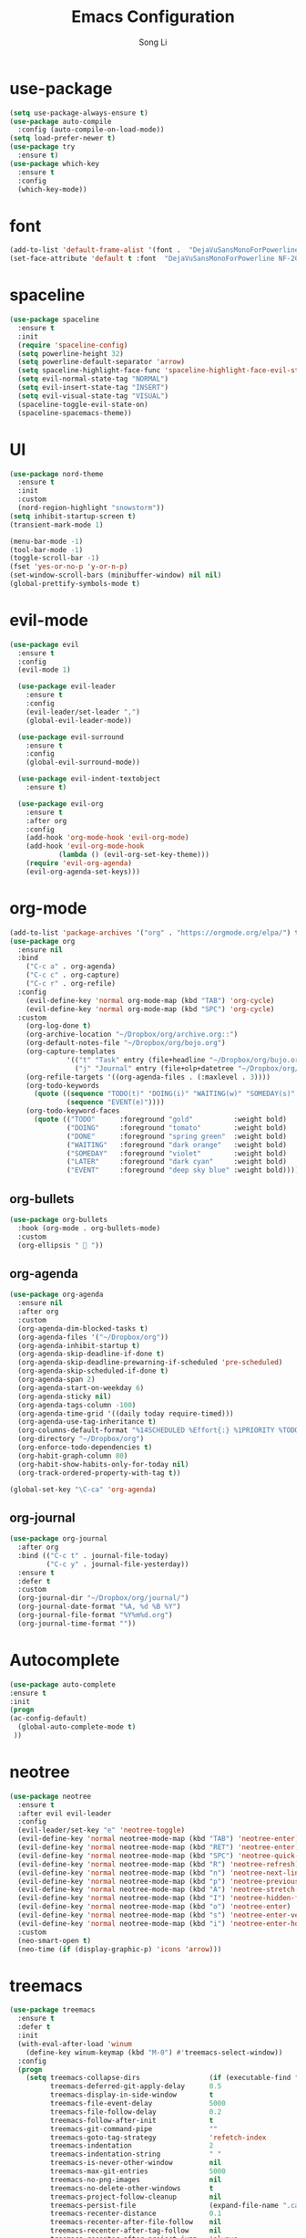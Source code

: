 #+TITLE: Emacs Configuration
#+AUTHOR: Song Li
#+EMAIL:ghosty.lee.1984@gmail.com

* use-package
#+BEGIN_SRC emacs-lisp
(setq use-package-always-ensure t)
(use-package auto-compile
  :config (auto-compile-on-load-mode))
(setq load-prefer-newer t)
(use-package try
  :ensure t)
(use-package which-key
  :ensure t
  :config
  (which-key-mode))
#+END_SRC
* font
#+BEGIN_SRC emacs-lisp
(add-to-list 'default-frame-alist '(font .  "DejaVuSansMonoForPowerline NF-20"))
(set-face-attribute 'default t :font  "DejaVuSansMonoForPowerline NF-20" )
#+END_SRC
* spaceline
#+BEGIN_SRC emacs-lisp
(use-package spaceline
  :ensure t
  :init
  (require 'spaceline-config)
  (setq powerline-height 32)
  (setq powerline-default-separator 'arrow)
  (setq spaceline-highlight-face-func 'spaceline-highlight-face-evil-state)
  (setq evil-normal-state-tag "NORMAL")
  (setq evil-insert-state-tag "INSERT")
  (setq evil-visual-state-tag "VISUAL")
  (spaceline-toggle-evil-state-on)
  (spaceline-spacemacs-theme))
#+END_SRC
* UI
#+begin_src emacs-lisp
(use-package nord-theme 
  :ensure t
  :init
  :custom
  (nord-region-highlight "snowstorm"))
(setq inhibit-startup-screen t)
(transient-mark-mode 1)

(menu-bar-mode -1)
(tool-bar-mode -1)
(toggle-scroll-bar -1)
(fset 'yes-or-no-p 'y-or-n-p)
(set-window-scroll-bars (minibuffer-window) nil nil)
(global-prettify-symbols-mode t)
#+end_src
* evil-mode
#+begin_src emacs-lisp
(use-package evil
  :ensure t
  :config
  (evil-mode 1)

  (use-package evil-leader
    :ensure t
    :config
    (evil-leader/set-leader ",")
    (global-evil-leader-mode))

  (use-package evil-surround
    :ensure t
    :config
    (global-evil-surround-mode))

  (use-package evil-indent-textobject
    :ensure t)

  (use-package evil-org
    :ensure t
    :after org
    :config
    (add-hook 'org-mode-hook 'evil-org-mode)
    (add-hook 'evil-org-mode-hook
            (lambda () (evil-org-set-key-theme)))
    (require 'evil-org-agenda)
    (evil-org-agenda-set-keys)))
#+end_src
* org-mode
#+begin_src emacs-lisp
(add-to-list 'package-archives '("org" . "https://orgmode.org/elpa/") t)
(use-package org
  :ensure nil
  :bind
    ("C-c a" . org-agenda)
    ("C-c c" . org-capture)
    ("C-c r" . org-refile)
  :config
    (evil-define-key 'normal org-mode-map (kbd "TAB") 'org-cycle)
    (evil-define-key 'normal org-mode-map (kbd "SPC") 'org-cycle)
  :custom
    (org-log-done t)
    (org-archive-location "~/Dropbox/org/archive.org::")
    (org-default-notes-file "~/Dropbox/org/bojo.org")
    (org-capture-templates
              '(("t" "Task" entry (file+headline "~/Dropbox/org/bujo.org" "Tasks") "* TODO %?\n %i\n %a")
                ("j" "Journal" entry (file+olp+datetree "~/Dropbox/org/bujo.org") "* %?\n")))
    (org-refile-targets '((org-agenda-files . (:maxlevel . 3))))
    (org-todo-keywords
      (quote ((sequence "TODO(t)" "DOING(i)" "WAITING(w)" "SOMEDAY(s)" "LATER(l)" "|" "DONE(d)")
              (sequence "EVENT(e)"))))
    (org-todo-keyword-faces
      (quote (("TODO"      :foreground "gold"          :weight bold)
              ("DOING"     :foreground "tomato"        :weight bold)
              ("DONE"      :foreground "spring green"  :weight bold)
              ("WAITING"   :foreground "dark orange"   :weight bold)
              ("SOMEDAY"   :foreground "violet"        :weight bold)
              ("LATER"     :foreground "dark cyan"     :weight bold)
              ("EVENT"     :foreground "deep sky blue" :weight bold)))))
#+end_src
** org-bullets
#+begin_src emacs-lisp
(use-package org-bullets
  :hook (org-mode . org-bullets-mode)
  :custom
  (org-ellipsis "  "))
#+end_src
** org-agenda
#+begin_src emacs-lisp
(use-package org-agenda
  :ensure nil
  :after org
  :custom
  (org-agenda-dim-blocked-tasks t)
  (org-agenda-files '("~/Dropbox/org"))
  (org-agenda-inhibit-startup t)
  (org-agenda-skip-deadline-if-done t)
  (org-agenda-skip-deadline-prewarning-if-scheduled 'pre-scheduled)
  (org-agenda-skip-scheduled-if-done t)
  (org-agenda-span 2)
  (org-agenda-start-on-weekday 6)
  (org-agenda-sticky nil)
  (org-agenda-tags-column -100)
  (org-agenda-time-grid '((daily today require-timed)))
  (org-agenda-use-tag-inheritance t)
  (org-columns-default-format "%14SCHEDULED %Effort{:} %1PRIORITY %TODO %50ITEM %TAGS")
  (org-directory "~/Dropbox/org")
  (org-enforce-todo-dependencies t)
  (org-habit-graph-column 80)
  (org-habit-show-habits-only-for-today nil)
  (org-track-ordered-property-with-tag t))

(global-set-key "\C-ca" 'org-agenda)
#+end_src
** org-journal
#+begin_src emacs-lisp
(use-package org-journal
  :after org
  :bind (("C-c t" . journal-file-today)
         ("C-c y" . journal-file-yesterday))
  :ensure t
  :defer t
  :custom
  (org-journal-dir "~/Dropbox/org/journal/")
  (org-journal-date-format "%A, %d %B %Y")
  (org-journal-file-format "%Y%m%d.org")
  (org-journal-time-format ""))
#+end_src
* Autocomplete
#+begin_src emacs-lisp
(use-package auto-complete 
:ensure t
:init
(progn
(ac-config-default)
  (global-auto-complete-mode t)
 ))
#+end_src
* neotree
#+begin_src emacs-lisp
(use-package neotree
  :ensure t
  :after evil evil-leader
  :config
  (evil-leader/set-key "e" 'neotree-toggle)
  (evil-define-key 'normal neotree-mode-map (kbd "TAB") 'neotree-enter)
  (evil-define-key 'normal neotree-mode-map (kbd "RET") 'neotree-enter)
  (evil-define-key 'normal neotree-mode-map (kbd "SPC") 'neotree-quick-look)
  (evil-define-key 'normal neotree-mode-map (kbd "R") 'neotree-refresh)
  (evil-define-key 'normal neotree-mode-map (kbd "n") 'neotree-next-line)
  (evil-define-key 'normal neotree-mode-map (kbd "p") 'neotree-previous-line)
  (evil-define-key 'normal neotree-mode-map (kbd "A") 'neotree-stretch-toggle)
  (evil-define-key 'normal neotree-mode-map (kbd "I") 'neotree-hidden-file-toggle)
  (evil-define-key 'normal neotree-mode-map (kbd "o") 'neotree-enter)
  (evil-define-key 'normal neotree-mode-map (kbd "s") 'neotree-enter-vertical-split)
  (evil-define-key 'normal neotree-mode-map (kbd "i") 'neotree-enter-horizontal-split)
  :custom
  (neo-smart-open t)
  (neo-time (if (display-graphic-p) 'icons 'arrow)))

#+end_src
* treemacs
#+begin_src emacs-lisp
(use-package treemacs
  :ensure t
  :defer t
  :init
  (with-eval-after-load 'winum
    (define-key winum-keymap (kbd "M-0") #'treemacs-select-window))
  :config
  (progn
    (setq treemacs-collapse-dirs                 (if (executable-find "python") 3 0)
          treemacs-deferred-git-apply-delay      0.5
          treemacs-display-in-side-window        t
          treemacs-file-event-delay              5000
          treemacs-file-follow-delay             0.2
          treemacs-follow-after-init             t
          treemacs-git-command-pipe              ""
          treemacs-goto-tag-strategy             'refetch-index
          treemacs-indentation                   2
          treemacs-indentation-string            " "
          treemacs-is-never-other-window         nil
          treemacs-max-git-entries               5000
          treemacs-no-png-images                 nil
          treemacs-no-delete-other-windows       t
          treemacs-project-follow-cleanup        nil
          treemacs-persist-file                  (expand-file-name ".cache/treemacs-persist" user-emacs-directory)
          treemacs-recenter-distance             0.1
          treemacs-recenter-after-file-follow    nil
          treemacs-recenter-after-tag-follow     nil
          treemacs-recenter-after-project-jump   'always
          treemacs-recenter-after-project-expand 'on-distance
          treemacs-show-cursor                   nil
          treemacs-show-hidden-files             t
          treemacs-silent-filewatch              nil
          treemacs-silent-refresh                nil
          treemacs-sorting                       'alphabetic-desc
          treemacs-space-between-root-nodes      t
          treemacs-tag-follow-cleanup            t
          treemacs-tag-follow-delay              1.5
          treemacs-width                         35)

    ;; The default width and height of the icons is 22 pixels. If you are
    ;; using a Hi-DPI display, uncomment this to double the icon size.
    ;;(treemacs-resize-icons 44)

    (treemacs-follow-mode t)
    (treemacs-filewatch-mode t)
    (treemacs-fringe-indicator-mode t)
    (pcase (cons (not (null (executable-find "git")))
                 (not (null (executable-find "python3"))))
      (`(t . t)
       (treemacs-git-mode 'deferred))
      (`(t . _)
       (treemacs-git-mode 'simple))))
  :bind
  (:map global-map
        ("M-0"       . treemacs-select-window)
        ("C-x t 1"   . treemacs-delete-other-windows)
        ("C-x t t"   . treemacs)
        ("C-x t B"   . treemacs-bookmark)
        ("C-x t C-t" . treemacs-find-file)
        ("C-x t M-t" . treemacs-find-tag)))

#+end_src
* no-littering
#+begin_src emacs-lisp
(use-package no-littering
  :ensure t)

#+end_src
